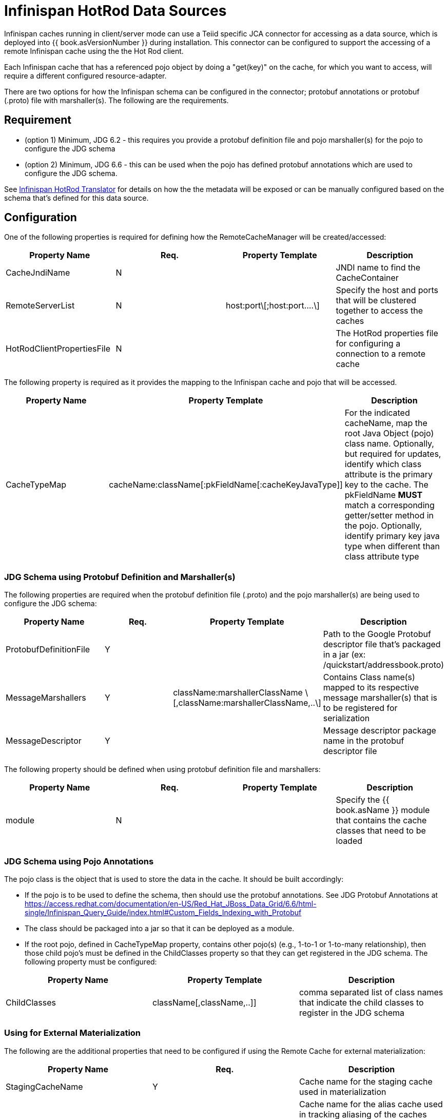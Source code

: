 
= Infinispan HotRod Data Sources

Infinispan caches running in client/server mode can use a Teiid specific JCA connector for accessing as a data source, which is deployed into {{ book.asVersionNumber }} during installation.  This connector can be configured to support the accessing of a remote Infinispan cache using the the Hot Rod client.

Each Infinispan cache that has a referenced pojo object by doing a "get(key)" on the cache, for which you want to access, will require a different configured resource-adapter.

There are two options for how the Infinispan schema can be configured in the connector; protobuf annotations or protobuf (.proto) file with marshaller(s).  The following are the requirements.

== *Requirement*

* (option 1) Minimum, JDG 6.2 - this requires you provide a protobuf definition file and pojo marshaller(s) for the pojo to configure the JDG schema
* (option 2) Minimum, JDG 6.6 - this can be used when the pojo has defined protobuf annotations which are used to configure the JDG schema.

See link:../reference/Infinispan_HotRod_Translator.adoc[Infinispan HotRod Translator] for details on how the the metadata will be exposed or can be manually configured based on the schema that's defined for this data source.


== *Configuration*

One of the following properties is required for defining how the RemoteCacheManager will be created/accessed:

|===
|Property Name |Req. |Property Template|Description

| CacheJndiName | N | | JNDI name to find the CacheContainer 
| RemoteServerList | N | host:port\[;host:port….\] | Specify the host and ports that will be clustered together to access the caches 
| HotRodClientPropertiesFile | N | | The HotRod properties file for configuring a connection to a remote cache 
|===

The following property is required as it provides the mapping to the Infinispan cache and pojo that will be accessed.

|===
|Property Name |Property Template|Description

| CacheTypeMap |cacheName:className[:pkFieldName[:cacheKeyJavaType]]  | For the indicated cacheName, map the root Java Object (pojo) class name.  Optionally, but required for updates, identify which class attribute is the primary key to the cache.  The pkFieldName *MUST* match a corresponding getter/setter method in the pojo.  Optionally, identify primary key java type when different than class attribute type 
|===

=== *JDG Schema using Protobuf Definition and Marshaller(s)*

The following properties are required when the protobuf definition file (.proto) and the pojo marshaller(s) are being used to configure the JDG schema: 

|===
|Property Name |Req. |Property Template|Description

| ProtobufDefinitionFile | Y | | Path to the Google Protobuf descriptor file that's packaged in a jar (ex: /quickstart/addressbook.proto) 
| MessageMarshallers | Y | className:marshallerClassName \[,className:marshallerClassName,..\] | Contains Class name(s) mapped to its respective message marshaller(s) that is to be registered for serialization 
| MessageDescriptor | Y | | Message descriptor package name in the protobuf descriptor file 
|===

The following property should be defined when using protobuf definition file and marshallers: 

|===
|Property Name |Req. |Property Template|Description

| module | N | | Specify the {{ book.asName }} module that contains the cache classes that need to be loaded 

|===

=== *JDG Schema using Pojo Annotations*

The pojo class is the object that is used to store the data in the cache.  It should be built accordingly:

*  If the pojo is to be used to define the schema, then should use the protobuf annotations.  See JDG Protobuf Annotations at https://access.redhat.com/documentation/en-US/Red_Hat_JBoss_Data_Grid/6.6/html-single/Infinispan_Query_Guide/index.html#Custom_Fields_Indexing_with_Protobuf
*  The class should be packaged into a jar so that it can be deployed as a module.
*  If the root pojo, defined in CacheTypeMap property, contains other pojo(s) (e.g., 1-to-1 or 1-to-many relationship), then those child pojo's must be defined in the ChildClasses property so that they can get registered in the JDG schema.  The following property must be configured:

|===
|Property Name |Property Template|Description

| ChildClasses | className[,className,..]]  | comma separated list of class names that indicate the child classes to register in the JDG schema
|===


=== *Using for External Materialization*

The following are the additional properties that need to be configured if using the Remote Cache for external materialization:

|===
|Property Name |Req. |Description

| StagingCacheName | Y | Cache name for the staging cache used in materialization 
| AliasCacheName   | Y | Cache name for the alias cache used in tracking aliasing of the caches used in materialization.  This cache can be shared with other configured materializations.
|===



== *Examples*

There are many ways to create the data source, using CLI, link:AdminShell.adoc[AdminShell], admin-console etc. 

=== *1st Example*

The 1st example is an xml snippet of a resource-adapter that is using probufs and marshallers to configure the JDG schema:

[source,xml]
.*Sample Resource Adapter defining Protobuf Definition and Marshaller*
----
               <resource-adapter id="infinispanRemQS">
                    <module slot="main" id="org.jboss.teiid.resource-adapter.infinispan.hotrod"/>
                    <connection-definitions>
                        <connection-definition class-name="org.teiid.resource.adapter.infinispan.hotrod.InfinispanManagedConnectionFactory" jndi-name="java:/infinispanRemote" enabled="true" use-java-context="true" pool-name="infinispanDS">
                            <config-property name="CacheTypeMap">
                                addressbook:org.jboss.as.quickstarts.datagrid.hotrod.query.domain.Person;id
                            </config-property>
                            <config-property name="ProtobufDefinitionFile">
                                 /quickstart/addressbook.proto
                            </config-property>
                            <config-property name="MessageDescriptor">
                                quickstart.Person
                            </config-property>
                            <config-property name="Module">
                                com.client.quickstart.pojos
                            </config-property>
                            <config-property name="MessageMarshallers">                              org.jboss.as.quickstarts.datagrid.hotrod.query.domain.Person:org.jboss.as.quickstarts.datagrid.hotrod.query.marshallers.PersonMarshaller,org.jboss.as.quickstarts.datagrid.hotrod.query.domain.PhoneNumber:org.jboss.as.quickstarts.datagrid.hotrod.query.marshallers.PhoneNumberMarshaller,org.jboss.as.quickstarts.datagrid.hotrod.query.domain.PhoneType:org.jboss.as.quickstarts.datagrid.hotrod.query.marshallers.PhoneTypeMarshaller
                            </config-property>
                            <config-property name="RemoteServerList">
                                127.0.0.1:11322
                            </config-property>
                        </connection-definition>
                    </connection-definitions>
                </resource-adapter>
----

=== *2nd Example*

The 2nd example showing a pojo example with annotations and the xml snippet of the resource-adapter:

[source,java]
.*Sample Pojo with Annotations*
----
public class Person {

   @ProtoField(number = 2, required = true)
   public String name;
   @ProtoField(number = 1, required = true)
   public int id;
   @ProtoField(number = 3)
   public String email;
   private List<PhoneNumber> phones;

   public String getName() {
      return name;
   }

   public void setName(String name) {
      this.name = name;
   }

   public int getId() {
      return id;
   }

   public void setId(int id) {
      this.id = id;
   }

   public String getEmail() {
      return email;
   }

   public void setEmail(String email) {
      this.email = email;
   }

   public List<PhoneNumber> getPhones() {
      return phones;
   }

   public void setPhones(List<PhoneNumber> phones) {
      this.phones = phones;
   }
}
----

[source,xml]
.*Sample Resource Adapter using Pojo with annotations*
----
               <resource-adapter id="infinispanRemQSDSL">
                    <module slot="main" id="org.jboss.teiid.resource-adapter.infinispan.dsl"/>
                    <connection-definitions>
                        <connection-definition class-name="org.teiid.resource.adapter.infinispan.dsl.InfinispanManagedConnectionFactory" jndi-name="java:/infinispanRemoteDSL" enabled="true" use-java-context="true" pool-name="infinispanRemoteDSL">
                            <config-property name="RemoteServerList">
                                127.0.0.1:11322
                            </config-property>
                            <config-property name="CacheTypeMap">
                                addressbook_indexed:org.jboss.as.quickstarts.datagrid.hotrod.query.domain.Person;id
                            </config-property>
                            <config-property name="ChildClasses">
                               org.jboss.as.quickstarts.datagrid.hotrod.query.domain.PhoneNumber
                            </config-property>
                        </connection-definition>
                    </connection-definitions>
                </resource-adapter>
----

=== *3rd Example*

The 3rd example is using the JDG data source for materialization.


[source,xml]
.*Sample Resource Adapter for external materialization*
----
                <resource-adapter id="infinispanRemQSDSL">
                    <module slot="main" id="org.jboss.teiid.resource-adapter.infinispan.hotrod"/>
                    <connection-definitions>
                        <connection-definition class-name="org.teiid.resource.adapter.infinispan.hotrod.InfinispanManagedConnectionFactory" jndi-name="java:/infinispanRemoteDSL" enabled="true" use-java-context="true" pool-name="infinispanRemoteDSL">
                            <config-property name="CacheTypeMap">
                                addressbook_indexed:org.jboss.as.quickstarts.datagrid.hotrod.query.domain.Person;id
                            </config-property>
                            <config-property name="StagingCacheName">
                                addressbook_indexed_mat
                            </config-property>
                            <config-property name="AliasCacheName">
                                aliasCache
                            </config-property>
                            <config-property name="Module">
                                com.client.quickstart.addressbook.pojos
                            </config-property>
                            <config-property name="RemoteServerList">
                                127.0.0.1:11322
                            </config-property>
                        </connection-definition>
                    </connection-definitions>
                </resource-adapter>
----

